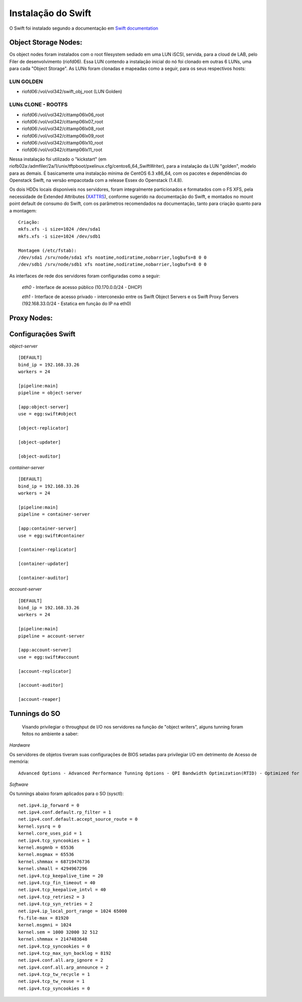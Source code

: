 .. _Swift: .. include:: etc/swift.conf
.. _XATTRS: http://docs.openstack.org/developer/swift/howto_installmultinode.html#configure-the-storage-nodes
.. _DOCL: http://docs.openstack.org/essex/openstack-compute/install/yum/content/ch_installing-openstack-object-storage.html
.. |OBJS| replace:: Swift Object Servers
.. |PROX| replace:: Swift Proxy Servers
.. |DOCL| replace:: Swift documentation

Instalação do Swift
===================

O Swift foi instalado segundo a documentação em |DOCL|_

--------------------------
**Object Storage Nodes:**
--------------------------

Os object nodes foram instalados com o root filesystem sediado em uma LUN iSCSI, servida, para a cloud de LAB, pelo Filer de desenvolvimento (riofd06). Essa LUN contendo a instalação inicial do nó foi clonado em outras 6 LUNs, uma para cada "Object Storage". As LUNs foram clonadas e mapeadas como a seguir, para os seus respectivos hosts:

LUN GOLDEN
----------
- riofd06:/vol/vol342/swift_obj_root (LUN Golden)

LUNs CLONE - ROOTFS
-------------------
- riofd06:/vol/vol342/cittamp06lx06_root
- riofd06:/vol/vol342/cittamp06lx07_root
- riofd06:/vol/vol342/cittamp06lx08_root
- riofd06:/vol/vol342/cittamp06lx09_root
- riofd06:/vol/vol342/cittamp06lx10_root
- riofd06:/vol/vol342/cittamp06lx11_root

Nessa instalaçáo foi utilizado o "kickstart" (em riofb02a:/admfiler/2a/1/unix/tftpboot/pxelinux.cfg/centos6_64_SwiftWriter), para a instalação da LUN "golden", modelo para as demais. É basicamente uma instalação mínima de CentOS 6.3 x86_64, com os pacotes e dependências do Openstack Swift, na versão empacotada com a release Essex do Openstack (1.4.8).

Os dois HDDs locais disponíveis nos servidores, foram integralmente particionados e formatados com o FS XFS, pela necessidade de Extended Attributes (XATTRS_), conforme sugerido na documentação do Swift, e montados no mount point default de consumo do Swift, com os parâmetros recomendados na documentação, tanto para criação quanto para a montagem: ::

  Criação:
  mkfs.xfs -i size=1024 /dev/sda1
  mkfs.xfs -i size=1024 /dev/sdb1

  Montagem (/etc/fstab):
  /dev/sda1 /srv/node/sda1 xfs noatime,nodiratime,nobarrier,logbufs=8 0 0
  /dev/sdb1 /srv/node/sdb1 xfs noatime,nodiratime,nobarrier,logbufs=8 0 0



As interfaces de rede dos servidores foram configuradas como a seguir:

	*eth0* - Interface de acesso público (10.170.0.0/24 - DHCP)

	*eth1* - Interface de acesso privado - interconexão entre os |OBJS| e os |PROX| (192.168.33.0/24 - Estatica em função do IP na eth0)

----------------
**Proxy Nodes:**
----------------


-------------------
Configurações Swift
-------------------

.. compound::

   *object-server* ::

	[DEFAULT]
	bind_ip = 192.168.33.26
	workers = 24

	[pipeline:main]
	pipeline = object-server

	[app:object-server]
	use = egg:swift#object

	[object-replicator]

	[object-updater]

	[object-auditor]


*container-server* ::

	[DEFAULT]
	bind_ip = 192.168.33.26
	workers = 24

	[pipeline:main]
	pipeline = container-server

	[app:container-server]
	use = egg:swift#container

	[container-replicator]

	[container-updater]

	[container-auditor]

*account-server* ::

	[DEFAULT]
	bind_ip = 192.168.33.26
	workers = 24

	[pipeline:main]
	pipeline = account-server

	[app:account-server]
	use = egg:swift#account

	[account-replicator]

	[account-auditor]

	[account-reaper]

--------------
Tunnings do SO
--------------

	Visando privilegiar o throughput de I/O nos servidores na função de "object writers", alguns tunning foram feitos no ambiente a saber:

*Hardware*

Os servidores de objetos tiveram suas configurações de BIOS setadas para privilegiar I/O em detrimento de Acesso de memória::

  Advanced Options - Advanced Performance Tunning Options - QPI Bandwidth Optimization(RTID) - Optimized for I/O (32-16-40) \\ Balanced (32-24-32)
	
*Software*

.. compound::

     Os tunnings abaixo foram aplicados para o SO (sysctl): ::

	net.ipv4.ip_forward = 0
	net.ipv4.conf.default.rp_filter = 1
	net.ipv4.conf.default.accept_source_route = 0
	kernel.sysrq = 0
	kernel.core_uses_pid = 1
	net.ipv4.tcp_syncookies = 1
	kernel.msgmnb = 65536
	kernel.msgmax = 65536
	kernel.shmmax = 68719476736
	kernel.shmall = 4294967296
	net.ipv4.tcp_keepalive_time = 20
	net.ipv4.tcp_fin_timeout = 40
	net.ipv4.tcp_keepalive_intvl = 40
	net.ipv4.tcp_retries2 = 3
	net.ipv4.tcp_syn_retries = 2
	net.ipv4.ip_local_port_range = 1024 65000
	fs.file-max = 81920
	kernel.msgmni = 1024
	kernel.sem = 1000 32000 32 512
	kernel.shmmax = 2147483648
	net.ipv4.tcp_syncookies = 0
	net.ipv4.tcp_max_syn_backlog = 8192
	net.ipv4.conf.all.arp_ignore = 2
	net.ipv4.conf.all.arp_announce = 2
	net.ipv4.tcp_tw_recycle = 1
	net.ipv4.tcp_tw_reuse = 1
	net.ipv4.tcp_syncookies = 0
